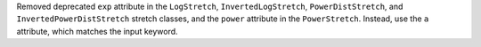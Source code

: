 Removed deprecated ``exp`` attribute in the ``LogStretch``,
``InvertedLogStretch``, ``PowerDistStretch``, and
``InvertedPowerDistStretch`` stretch classes, and the ``power``
attribute in the ``PowerStretch``. Instead, use the ``a`` attribute,
which matches the input keyword.
